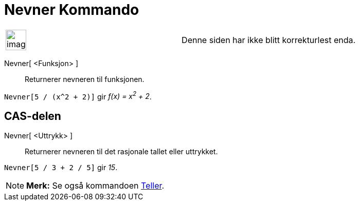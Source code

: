 = Nevner Kommando
:page-en: commands/Denominator
ifdef::env-github[:imagesdir: /nb/modules/ROOT/assets/images]

[width="100%",cols="50%,50%",]
|===
a|
image:Ambox_content.png[image,width=40,height=40]

|Denne siden har ikke blitt korrekturlest enda.
|===

Nevner[ <Funksjon> ]::
  Returnerer nevneren til funksjonen.

[EXAMPLE]
====

`++Nevner[5 / (x^2 + 2)]++` gir _f(x) = x^2^ + 2_.

====

== CAS-delen

Nevner[ <Uttrykk> ]::
  Returnerer nevneren til det rasjonale tallet eller uttrykket.

[EXAMPLE]
====

`++Nevner[5 / 3 + 2 / 5]++` gir _15_.

====

[NOTE]
====

*Merk:* Se også kommandoen xref:/commands/Teller.adoc[Teller].

====
